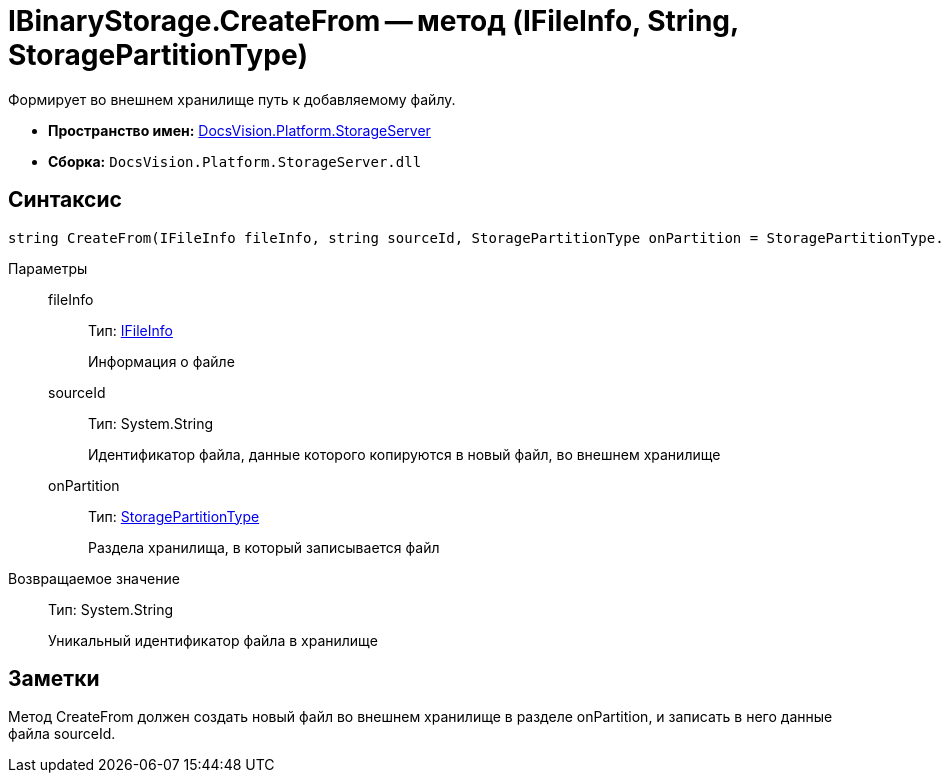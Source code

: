 = IBinaryStorage.CreateFrom -- метод (IFileInfo, String, StoragePartitionType)

Формирует во внешнем хранилище путь к добавляемому файлу.

* *Пространство имен:* xref:api/DocsVision/Platform/StorageServer/StorageServer_NS.adoc[DocsVision.Platform.StorageServer]
* *Сборка:* `DocsVision.Platform.StorageServer.dll`

== Синтаксис

[source,csharp]
----
string CreateFrom(IFileInfo fileInfo, string sourceId, StoragePartitionType onPartition = StoragePartitionType.Primary)
----

Параметры::
fileInfo:::
Тип: xref:api/DocsVision/Platform/StorageServer/Files/IFileInfo_IN.adoc[IFileInfo]
+
Информация о файле
sourceId:::
Тип: System.String
+
Идентификатор файла, данные которого копируются в новый файл, во внешнем хранилище
onPartition:::
Тип: xref:api/DocsVision/Platform/StorageServer/StoragePartitionType_EN.adoc[StoragePartitionType]
+
Раздела хранилища, в который записывается файл

Возвращаемое значение::
Тип: System.String
+
Уникальный идентификатор файла в хранилище

== Заметки

Метод CreateFrom должен создать новый файл во внешнем хранилище в разделе onPartition, и записать в него данные файла sourceId.
